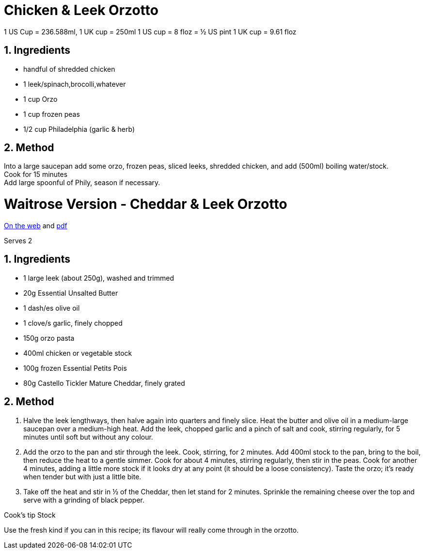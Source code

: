 //:toc: left
//:toclevels: 3
//:toc-title: Contents
:sectnums:

:imagesdir: ../images

//:image:chicken-pepper-jollof-rice.gif[]



= Chicken & Leek Orzotto

//Preparation time:15 minutes +
//Cooking time:70 minutes +
//Total time:1 hour 25 minutes +
//Serves: 4

1 US Cup = 236.588ml, 1 UK cup = 250ml
1 US cup = 8 floz = ½ US pint
1 UK cup = 9.61 floz


== Ingredients
* handful of shredded chicken 
* 1 leek/spinach,brocolli,whatever
* 1 cup Orzo
* 1 cup frozen peas
* 1/2 cup Philadelphia (garlic & herb)

== Method
Into a large saucepan add some orzo, frozen peas, sliced leeks, shredded chicken, and add (500ml) boiling water/stock. +
Cook for 15 minutes +
Add large spoonful of Phily, season if necessary.


= Waitrose Version - Cheddar & Leek Orzotto
link:https://www.waitrose.com/ecom/recipe/cheddar-leek-orzotto[On the web] and link:Cheddar&Leek-Orzotto-Recipe--Waitrose-&-Partners.pdf[pdf]

Serves 2

== Ingredients
* 1 large leek (about 250g), washed and trimmed +
* 20g Essential Unsalted Butter +
* 1 dash/es olive oil +
* 1 clove/s garlic, finely chopped +
* 150g orzo pasta +
* 400ml chicken or vegetable stock +
* 100g frozen Essential Petits Pois +
* 80g Castello Tickler Mature Cheddar, finely grated +

== Method
1. Halve the leek lengthways, then halve again into quarters and finely slice. Heat the butter and olive oil in a medium-large saucepan over a medium-high heat. Add the leek, chopped garlic and a pinch of salt and cook, stirring regularly, for 5 minutes until soft but without any colour.

2. Add the orzo to the pan and stir through the leek. Cook, stirring, for 2 minutes. Add 400ml stock to the pan, bring to the boil, then reduce the heat to a gentle simmer. Cook for about 4 minutes, stirring regularly, then stir in the peas. Cook for another 4 minutes, adding a little more stock if it looks dry at any point (it should be a loose consistency). Taste the orzo; it’s ready when tender but with just a little bite.

3. Take off the heat and stir in ½ of the Cheddar, then let stand for 2 minutes. Sprinkle the remaining cheese over the top and serve with a grinding of black pepper.

Cook’s tip
Stock 

Use the fresh kind if you can in this recipe; its flavour will really come through in the orzotto.